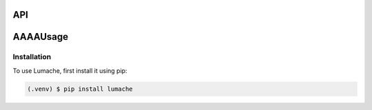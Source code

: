 API
===
AAAAUsage
=====

.. _installation:

Installation
------------

To use Lumache, first install it using pip:

.. code-block:: console

   (.venv) $ pip install lumache
